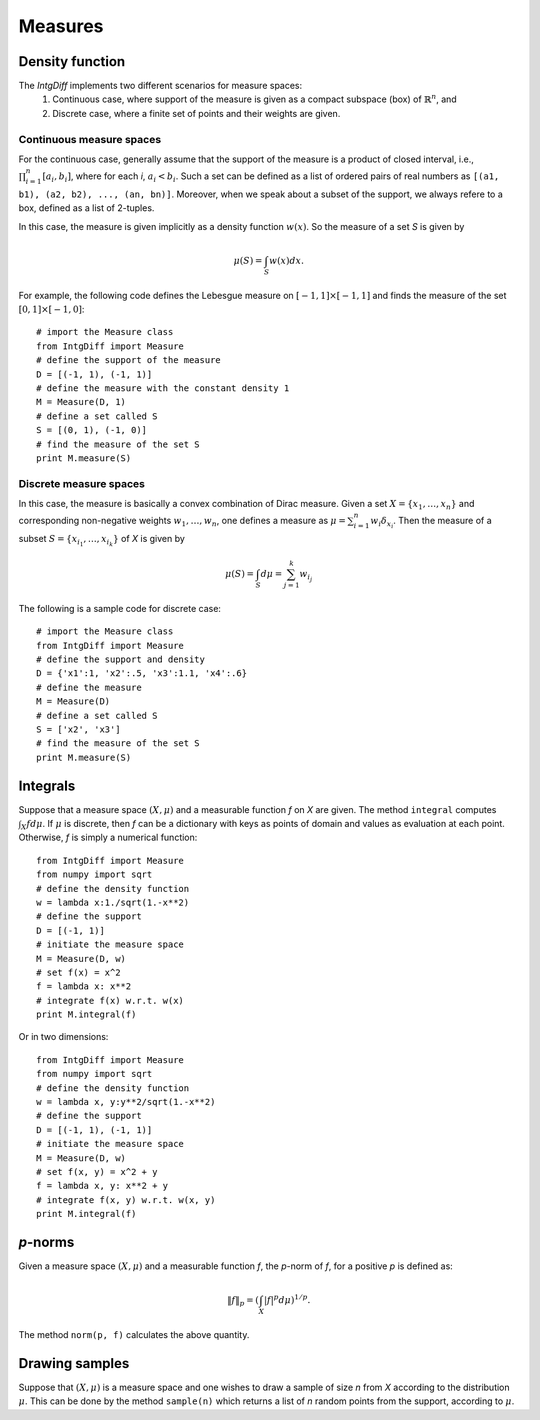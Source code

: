 =========================
Measures
=========================

Density function
=========================

The `IntgDiff` implements two different scenarios for measure spaces:
	1. Continuous case, where support of the measure is given as a compact subspace (box) of :math:`\mathbb{R}^n`, and
	2. Discrete case, where a finite set of points and their weights are given.

Continuous measure spaces
-------------------------
For the continuous case, generally assume that the support of the measure is a product of closed interval, i.e.,
:math:`\prod_{i=1}^{n}[a_i, b_i]`, where for each `i`, :math:`a_i<b_i`.
Such a set can be defined as a list of ordered pairs of real numbers as ``[(a1, b1), (a2, b2), ..., (an, bn)]``.
Moreover, when we speak about a subset of the support, we always refere to a box, defined as a list of 2-tuples.

In this case, the measure is given implicitly as a density function :math:`w(x)`. So the measure of a set `S` is given by

.. math::
	\mu(S) = \int_S w(x)dx.

For example, the following code defines the Lebesgue measure on :math:`[-1, 1]\times[-1, 1]` and finds the measure of 
the set :math:`[0, 1]\times[-1, 0]`::

	# import the Measure class
	from IntgDiff import Measure
	# define the support of the measure
	D = [(-1, 1), (-1, 1)]
	# define the measure with the constant density 1
	M = Measure(D, 1)
	# define a set called S
	S = [(0, 1), (-1, 0)]
	# find the measure of the set S
	print M.measure(S)

Discrete measure spaces
-------------------------
In this case, the measure is basically a convex combination of Dirac measure. Given a set :math:`X=\{x_1, \dots, x_n\}` and
corresponding non-negative weights :math:`w_1,\dots, w_n`, one defines a measure as :math:`\mu = \sum_{i=1}^n w_i \delta_{x_i}`.
Then the measure of a subset :math:`S=\{x_{i_1},\dots,x_{i_k}\}` of `X` is given by

.. math::
	\mu(S) = \int_S d\mu = \sum_{j=1}^k w_{i_j}

The following is a sample code for discrete case::
	
	# import the Measure class
	from IntgDiff import Measure
	# define the support and density
	D = {'x1':1, 'x2':.5, 'x3':1.1, 'x4':.6}
	# define the measure
	M = Measure(D)
	# define a set called S
	S = ['x2', 'x3']
	# find the measure of the set S
	print M.measure(S)

Integrals
=======================
Suppose that a measure space :math:`(X, \mu)` and a measurable function `f` on `X` are given. The method ``integral`` computes 
:math:`\int_X fd\mu`. 
If :math:`\mu` is discrete, then `f` can be a dictionary with keys as points of domain and values as evaluation at each point.
Otherwise, `f` is simply a numerical function::

	from IntgDiff import Measure
	from numpy import sqrt
	# define the density function
	w = lambda x:1./sqrt(1.-x**2)
	# define the support
	D = [(-1, 1)]
	# initiate the measure space
	M = Measure(D, w)
	# set f(x) = x^2
	f = lambda x: x**2
	# integrate f(x) w.r.t. w(x)
	print M.integral(f)

Or in two dimensions::

	from IntgDiff import Measure
	from numpy import sqrt
	# define the density function
	w = lambda x, y:y**2/sqrt(1.-x**2)
	# define the support
	D = [(-1, 1), (-1, 1)]
	# initiate the measure space
	M = Measure(D, w)
	# set f(x, y) = x^2 + y
	f = lambda x, y: x**2 + y
	# integrate f(x, y) w.r.t. w(x, y)
	print M.integral(f)

`p`-norms
=========================
Given a measure space :math:`(X, \mu)` and a measurable function `f`, the `p`-norm of `f`, for a positive `p` is defined as:

.. math::
	\| f \|_p =\left(\int_{X} |f|^p d\mu\right)^{1/p}.

The method ``norm(p, f)`` calculates the above quantity.

Drawing samples
=========================
Suppose that :math:`(X, \mu)` is a measure space and one wishes to draw a sample of size `n` from `X` according to the distribution 
:math:`\mu`. This can be done by the method ``sample(n)`` which returns a list of `n` random points from the support, according to :math:`\mu`.
